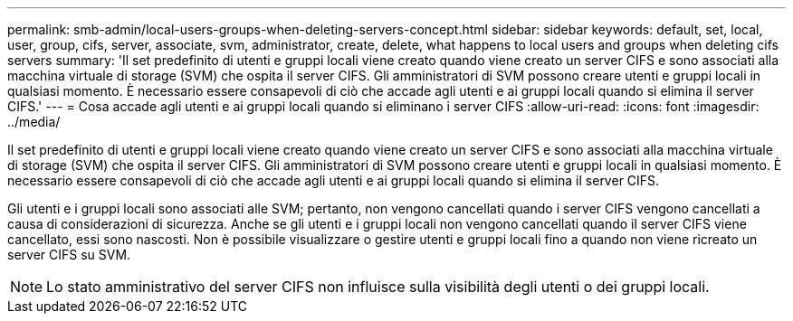 ---
permalink: smb-admin/local-users-groups-when-deleting-servers-concept.html 
sidebar: sidebar 
keywords: default, set, local, user, group, cifs, server, associate, svm, administrator, create, delete, what happens to local users and groups when deleting cifs servers 
summary: 'Il set predefinito di utenti e gruppi locali viene creato quando viene creato un server CIFS e sono associati alla macchina virtuale di storage (SVM) che ospita il server CIFS. Gli amministratori di SVM possono creare utenti e gruppi locali in qualsiasi momento. È necessario essere consapevoli di ciò che accade agli utenti e ai gruppi locali quando si elimina il server CIFS.' 
---
= Cosa accade agli utenti e ai gruppi locali quando si eliminano i server CIFS
:allow-uri-read: 
:icons: font
:imagesdir: ../media/


[role="lead"]
Il set predefinito di utenti e gruppi locali viene creato quando viene creato un server CIFS e sono associati alla macchina virtuale di storage (SVM) che ospita il server CIFS. Gli amministratori di SVM possono creare utenti e gruppi locali in qualsiasi momento. È necessario essere consapevoli di ciò che accade agli utenti e ai gruppi locali quando si elimina il server CIFS.

Gli utenti e i gruppi locali sono associati alle SVM; pertanto, non vengono cancellati quando i server CIFS vengono cancellati a causa di considerazioni di sicurezza. Anche se gli utenti e i gruppi locali non vengono cancellati quando il server CIFS viene cancellato, essi sono nascosti. Non è possibile visualizzare o gestire utenti e gruppi locali fino a quando non viene ricreato un server CIFS su SVM.

[NOTE]
====
Lo stato amministrativo del server CIFS non influisce sulla visibilità degli utenti o dei gruppi locali.

====